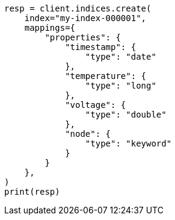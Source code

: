 // This file is autogenerated, DO NOT EDIT
// mapping/runtime.asciidoc:967

[source, python]
----
resp = client.indices.create(
    index="my-index-000001",
    mappings={
        "properties": {
            "timestamp": {
                "type": "date"
            },
            "temperature": {
                "type": "long"
            },
            "voltage": {
                "type": "double"
            },
            "node": {
                "type": "keyword"
            }
        }
    },
)
print(resp)
----
